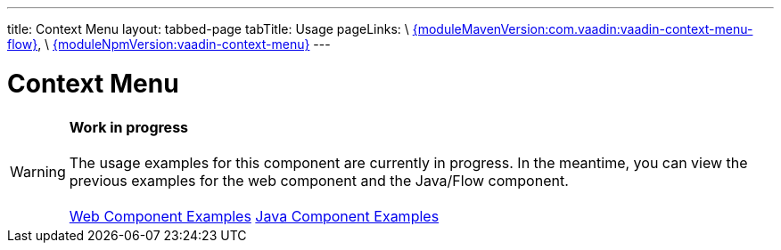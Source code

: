 ---
title: Context Menu
layout: tabbed-page
tabTitle: Usage
pageLinks: \
https://github.com/vaadin/vaadin-context-menu-flow/releases/tag/{moduleMavenVersion:com.vaadin:vaadin-context-menu-flow}[{moduleMavenVersion:com.vaadin:vaadin-context-menu-flow}], \
https://github.com/vaadin/vaadin-context-menu/releases/tag/v{moduleNpmVersion:vaadin-context-menu}[{moduleNpmVersion:vaadin-context-menu}]
---

= Context Menu

WARNING: *Work in progress* +
 +
 The usage examples for this component are currently in progress. In the meantime, you can view the previous examples for the web component and the Java/Flow component. +
 +
 link:https://cdn.vaadin.com/vaadin-context-menu/{moduleNpmVersion:vaadin-context-menu}/demo/[Web Component Examples] https://vaadin.com/components/vaadin-context-menu/java-examples[Java Component Examples]
